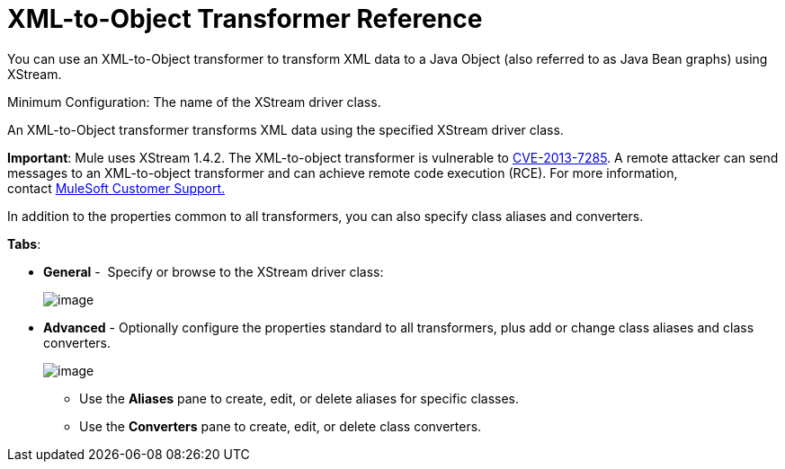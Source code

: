 = XML-to-Object Transformer Reference

You can use an XML-to-Object transformer to transform XML data to a Java Object (also referred to as Java Bean graphs) using XStream.

Minimum Configuration: The name of the XStream driver class.

An XML-to-Object transformer transforms XML data using the specified XStream driver class.

*Important*: Mule uses XStream 1.4.2. The XML-to-object transformer is vulnerable to http://www.securityfocus.com/bid/64760[CVE-2013-7285]. A remote attacker can send messages to an XML-to-object transformer and can achieve remote code execution (RCE). For more information, contact http://www.mulesoft.com/support-and-services/mule-esb-support-license-subscription[MuleSoft Customer Support.]   

In addition to the properties common to all transformers, you can also specify class aliases and converters.

*Tabs*:

* *General* -  Specify or browse to the XStream driver class:


+
image:/docs/download/attachments/122752154/XML2Object.png?version=1&modificationDate=1420839837401[image]
+

* *Advanced* - Optionally configure the properties standard to all transformers, plus add or change class aliases and class converters. +

+
image:/docs/download/attachments/122752154/XML2ObjectAdv.png?version=1&modificationDate=1420840339708[image] +
+

** Use the *Aliases* pane to create, edit, or delete aliases for specific classes. 
** Use the *Converters* pane to create, edit, or delete class converters.
